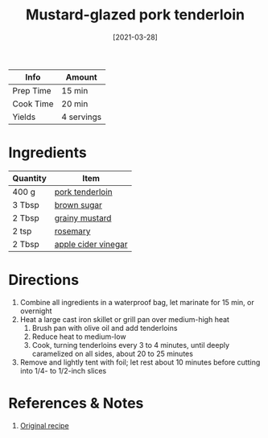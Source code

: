 :PROPERTIES:
:ID:       fb211f75-e0da-49e0-86b5-73e6bad42eff
:END:
#+TITLE: Mustard-glazed pork tenderloin
#+DATE: [2021-03-28]
#+LAST_MODIFIED: [2023-06-07 Wed 09:04]
#+FILETAGS: :pork:recipes:entree:

| Info      | Amount     |
|-----------+------------|
| Prep Time | 15 min     |
| Cook Time | 20 min     |
| Yields    | 4 servings |

* Ingredients

  | Quantity | Item                |
  |----------+---------------------|
  | 400 g    | [[id:4172ff60-dd6f-4154-ae3c-e301116ff4fa][pork tenderloin]]     |
  | 3 Tbsp   | [[id:02ccfac6-e705-4b80-949e-1dff24216a5b][brown sugar]]         |
  | 2 Tbsp   | [[id:8229d1fa-b72c-4ed1-8d8e-cc10f0ff35ef][grainy mustard]]      |
  | 2 tsp    | [[id:473555c6-ad53-42f0-9301-71ed769e25e8][rosemary]]            |
  | 2 Tbsp   | [[id:9557565b-cbae-4bc7-bac6-d3e8ee9b3e6b][apple cider vinegar]] |

* Directions

  1. Combine all ingredients in a waterproof bag, let marinate for 15 min, or overnight
  2. Heat a large cast iron skillet or grill pan over medium-high heat
	 1. Brush pan with olive oil and add tenderloins
	 2. Reduce heat to medium-low
	 3. Cook, turning tenderloins every 3 to 4 minutes, until deeply caramelized on all sides, about 20 to 25 minutes
  3. Remove and lightly tent with foil; let rest about 10 minutes before cutting into 1/4- to 1/2-inch slices

* References & Notes

  1. [[https://cooking.nytimes.com/recipes/10080-mustard-glazed-pork-tenderloin][Original recipe]]


